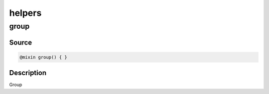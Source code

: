helpers
=======

group
-----

Source
~~~~~~

.. code-block:: scss

	@mixin group() { }

Description
~~~~~~~~~~~

Group